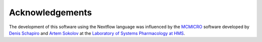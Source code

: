 Acknowledgements
================

The development of this software using the Nextflow language was
influenced by the `MCMICRO <https://github.com/labsyspharm/mcmicro>`_ software
developed by `Denis Schapiro <https://github.com/DenisSch>`_ and
`Artem Sokolov <https://github.com/ArtemSokolov>`_ at the `Laboratory of Systems
Pharmacology at HMS <https://hits.harvard.edu/the-program/laboratory-of-systems-pharmacology/about/>`_.
